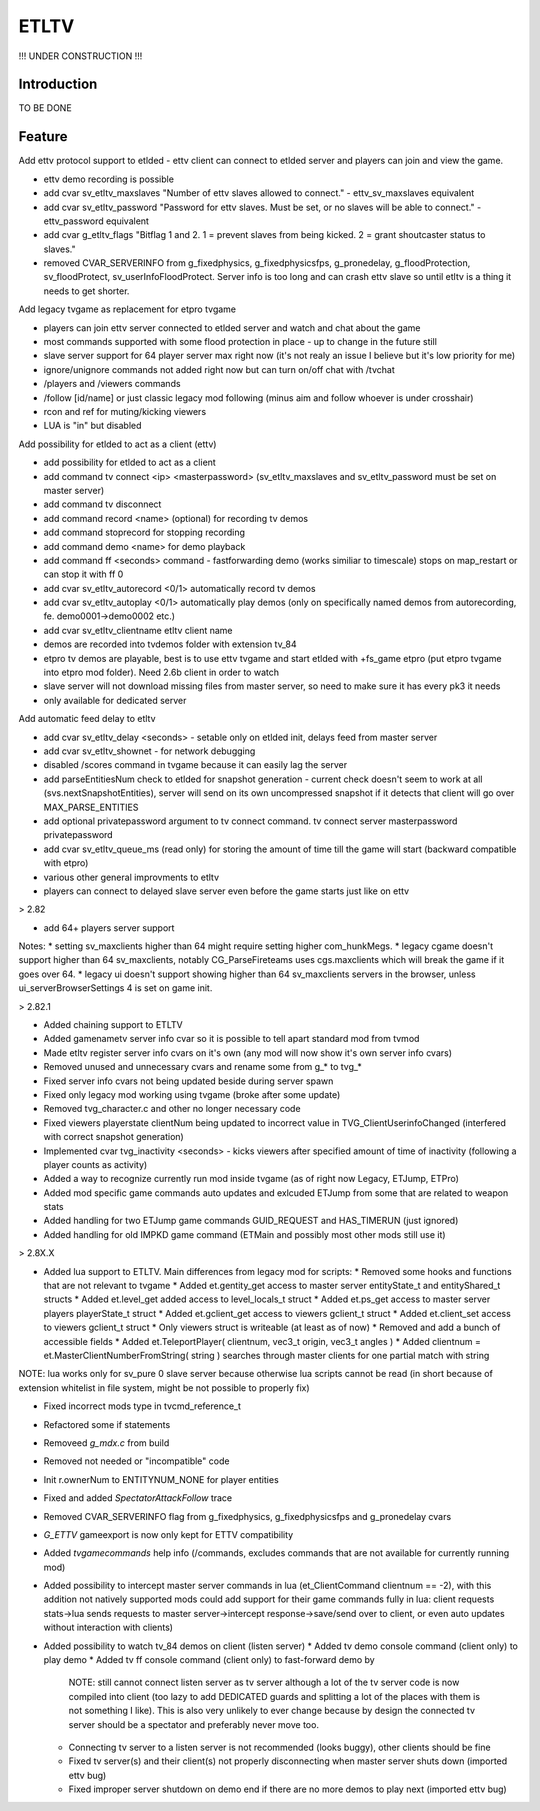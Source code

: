 ===================
ETLTV
===================

!!! UNDER CONSTRUCTION !!!

Introduction
^^^^^^^^^^^^

TO BE DONE

Feature
^^^^^^^
Add ettv protocol support to etlded - ettv client can connect to etlded server and players can join and view the game.

* ettv demo recording is possible
* add cvar sv_etltv_maxslaves "Number of ettv slaves allowed to connect." - ettv_sv_maxslaves equivalent
* add cvar sv_etltv_password "Password for ettv slaves. Must be set, or no slaves will be able to connect." - ettv_password equivalent
* add cvar g_etltv_flags "Bitflag 1 and 2. 1 = prevent slaves from being kicked. 2 = grant shoutcaster status to slaves."
* removed CVAR_SERVERINFO from g_fixedphysics, g_fixedphysicsfps, g_pronedelay, g_floodProtection, sv_floodProtect, sv_userInfoFloodProtect. Server info is too long and can crash ettv slave so until etltv is a thing it needs to get shorter.

Add legacy tvgame as replacement for etpro tvgame

* players can join ettv server connected to etlded server and watch and chat about the game
* most commands supported with some flood protection in place - up to change in the future still
* slave server support for 64 player server max right now (it's not realy an issue I believe but it's low priority for me)
* ignore/unignore commands not added right now but can turn on/off chat with /tvchat
* /players and /viewers commands
* /follow [id/name] or just classic legacy mod following (minus aim and follow whoever is under crosshair)
* rcon and ref for muting/kicking viewers
* LUA is "in" but disabled

Add possibility for etlded to act as a client (ettv)

* add possibility for etlded to act as a client
* add command tv connect <ip> <masterpassword> (sv_etltv_maxslaves and sv_etltv_password must be set on master server)
* add command tv disconnect
* add command record <name> (optional) for recording tv demos
* add command stoprecord for stopping recording
* add command demo <name> for demo playback
* add command ff <seconds> command - fastforwarding demo (works similiar to timescale) stops on map_restart or can stop it with ff 0
* add cvar sv_etltv_autorecord <0/1> automatically record tv demos
* add cvar sv_etltv_autoplay <0/1> automatically play demos (only on specifically named demos from autorecording, fe. demo0001->demo0002 etc.)
* add cvar sv_etltv_clientname etltv client name
* demos are recorded into tvdemos folder with extension tv_84
* etpro tv demos are playable, best is to use ettv tvgame and start etlded with +fs_game etpro (put etpro tvgame into etpro mod folder). Need 2.6b client in order to watch
* slave server will not download missing files from master server, so need to make sure it has every pk3 it needs
* only available for dedicated server

Add automatic feed delay to etltv

* add cvar sv_etltv_delay <seconds> - setable only on etlded init, delays feed from master server
* add cvar sv_etltv_shownet - for network debugging
* disabled /scores command in tvgame because it can easily lag the server
* add parseEntitiesNum check to etlded for snapshot generation - current check doesn't seem to work at all (svs.nextSnapshotEntities), server will send on its own uncompressed snapshot if it detects that client will go over MAX_PARSE_ENTITIES
* add optional privatepassword argument to tv connect command. tv connect server masterpassword privatepassword
* add cvar sv_etltv_queue_ms (read only) for storing the amount of time till the game will start (backward compatible with etpro)
* various other general improvments to etltv
* players can connect to delayed slave server even before the game starts just like on ettv

> 2.82

* add 64+ players server support

Notes:
* setting sv_maxclients higher than 64 might require setting higher com_hunkMegs.
* legacy cgame doesn't support higher than 64 sv_maxclients, notably CG_ParseFireteams uses cgs.maxclients which will break the game if it goes over 64.
* legacy ui doesn't support showing higher than 64 sv_maxclients servers in the browser, unless ui_serverBrowserSettings 4 is set on game init.

> 2.82.1

* Added chaining support to ETLTV

* Added gamenametv server info cvar so it is possible to tell apart standard mod from tvmod
* Made etltv register server info cvars on it's own (any mod will now show it's own server info cvars)
* Removed unused and unnecessary cvars and rename some from g_* to tvg_*
* Fixed server info cvars not being updated beside during server spawn
* Fixed only legacy mod working using tvgame (broke after some update)
* Removed tvg_character.c and other no longer necessary code
* Fixed viewers playerstate clientNum being updated to incorrect value in TVG_ClientUserinfoChanged (interfered with correct snapshot generation)
* Implemented cvar tvg_inactivity <seconds> - kicks viewers after specified amount of time of inactivity (following a player counts as activity)
* Added a way to recognize currently run mod inside tvgame (as of right now Legacy, ETJump, ETPro)
* Added mod specific game commands auto updates and exlcuded ETJump from some that are related to weapon stats
* Added handling for two ETJump game commands GUID_REQUEST and HAS_TIMERUN (just ignored)
* Added handling for old IMPKD game command (ETMain and possibly most other mods still use it)

> 2.8X.X

* Added lua support to ETLTV. Main differences from legacy mod for scripts:
  * Removed some hooks and functions that are not relevant to tvgame
  * Added et.gentity_get access to master server entityState_t and entityShared_t structs
  * Added et.level_get added access to level_locals_t struct
  * Added et.ps_get access to master server players playerState_t struct
  * Added et.gclient_get access to viewers gclient_t struct
  * Added et.client_set access to viewers gclient_t struct
  * Only viewers struct is writeable (at least as of now)
  * Removed and add a bunch of accessible fields
  * Added et.TeleportPlayer( clientnum, vec3_t origin, vec3_t angles )
  * Added clientnum = et.MasterClientNumberFromString( string ) searches through master clients for one partial match with string

NOTE: lua works only for sv_pure 0 slave server because otherwise lua scripts cannot be read (in short because of extension whitelist in file system, might be not possible to properly fix)

* Fixed incorrect mods type in tvcmd_reference_t
* Refactored some if statements
* Removeed `g_mdx.c` from build
* Removed not needed or "incompatible" code
* Init r.ownerNum to ENTITYNUM_NONE for player entities
* Fixed and added `SpectatorAttackFollow` trace
* Removed CVAR_SERVERINFO flag from g_fixedphysics, g_fixedphysicsfps and g_pronedelay cvars
* `G_ETTV` gameexport is now only kept for ETTV compatibility
* Added `tvgamecommands` help info (/commands, excludes commands that are not available for currently running mod)
* Added possibility to intercept master server commands in lua (et_ClientCommand clientnum == -2), with this addition not natively supported mods could add support for their game commands fully in lua: client requests stats->lua sends requests to master server->intercept response->save/send over to client, or even auto updates without interaction with clients)

* Added possibility to watch tv_84 demos on client (listen server)
  * Added tv demo console command (client only) to play demo
  * Added tv ff console command (client only) to fast-forward demo by
    NOTE: still cannot connect listen server as tv server although a lot of the tv server code is now compiled into client (too lazy to add DEDICATED guards and splitting a lot of the places with them is not something I like). This is also very unlikely to ever change because by design the connected tv server should be a spectator and preferably never move too.
  * Connecting tv server to a listen server is not recommended (looks buggy), other clients should be fine
  * Fixed tv server(s) and their client(s) not properly disconnecting when master server shuts down (imported ettv bug)
  * Fixed improper server shutdown on demo end if there are no more demos to play next (imported ettv bug)




